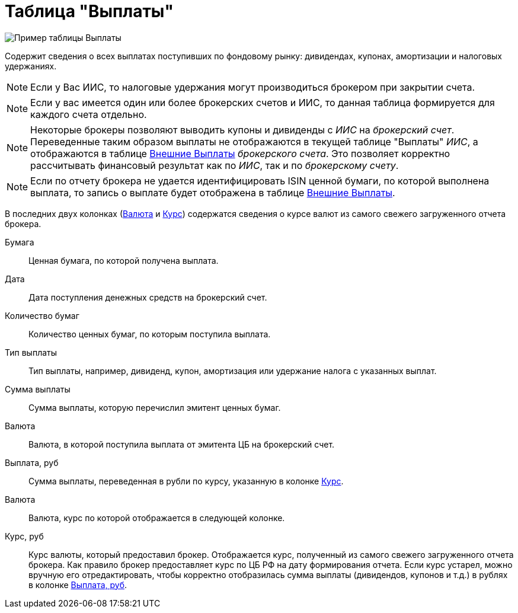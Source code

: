= Таблица "Выплаты"
:imagesdir: https://user-images.githubusercontent.com/11336712

image::88460806-93a2c600-cea7-11ea-8ac9-95406fd6cec8.png[Пример таблицы Выплаты]

Содержит сведения о всех выплатах поступивших по фондовому рынку: дивидендах, купонах, амортизации и налоговых удержаниях.

NOTE: Если у Вас ИИС, то налоговые удержания могут производиться брокером при закрытии счета.

NOTE:  Если у вас имеется один или более брокерских счетов и ИИС, то данная таблица формируется для каждого счета
отдельно.

NOTE: Некоторые брокеры позволяют выводить купоны и дивиденды с _ИИС_ на _брокерский счет_. Переведенные таким образом
выплаты не отображаются в текущей таблице "Выплаты" _ИИС_, а отображаются в таблице <<foreign-portfolio-payment.adoc#,Внешние Выплаты>>
_брокерского счета_. Это позволяет корректно рассчитывать финансовый результат как по _ИИС_, так и по _брокерскому счету_.

NOTE: Если по отчету брокера не удается идентифицировать ISIN ценной бумаги, по которой выполнена выплата, то запись о
выплате будет отображена в таблице <<foreign-portfolio-payment.adoc#,Внешние Выплаты>>.

В последних двух колонках (<<currency-name,Валюта>> и <<exchange-rate,Курс>>) содержатся сведения о курсе валют
из самого свежего загруженного отчета брокера.

[#security]
Бумага::
    Ценная бумага, по которой получена выплата.

[#date]
Дата::
    Дата поступления денежных средств на брокерский счет.

[#count]
Количество бумаг::
    Количество ценных бумаг, по которым поступила выплата.

[#payment-type]
Тип выплаты::
    Тип выплаты, например, дивиденд, купон, амортизация или удержание налога с указанных выплат.

[#cash]
Сумма выплаты::
    Сумма выплаты, которую перечислил эмитент ценных бумаг.

[#currency]
Валюта::
    Валюта, в которой поступила выплата от эмитента ЦБ на брокерский счет.

[#cash-rub]
Выплата, руб::
    Сумма выплаты, переведенная в рубли по курсу, указанную в колонке <<exchange-rate,Курс>>.

[#currency-name]
Валюта::
    Валюта, курс по которой отображается в следующей колонке.

[#exchange-rate]
Курс, руб::
    Курс валюты, который предоставил брокер. Отображается курс, полученный из самого свежего загруженного отчета брокера.
Как правило брокер предоставляет курс по ЦБ РФ на дату формирования отчета. Если курс устарел, можно вручную его отредактировать,
чтобы корректно отобразилась сумма выплаты (дивидендов, купонов и т.д.) в рублях в колонке <<cash-rub,Выплата, руб>>.

